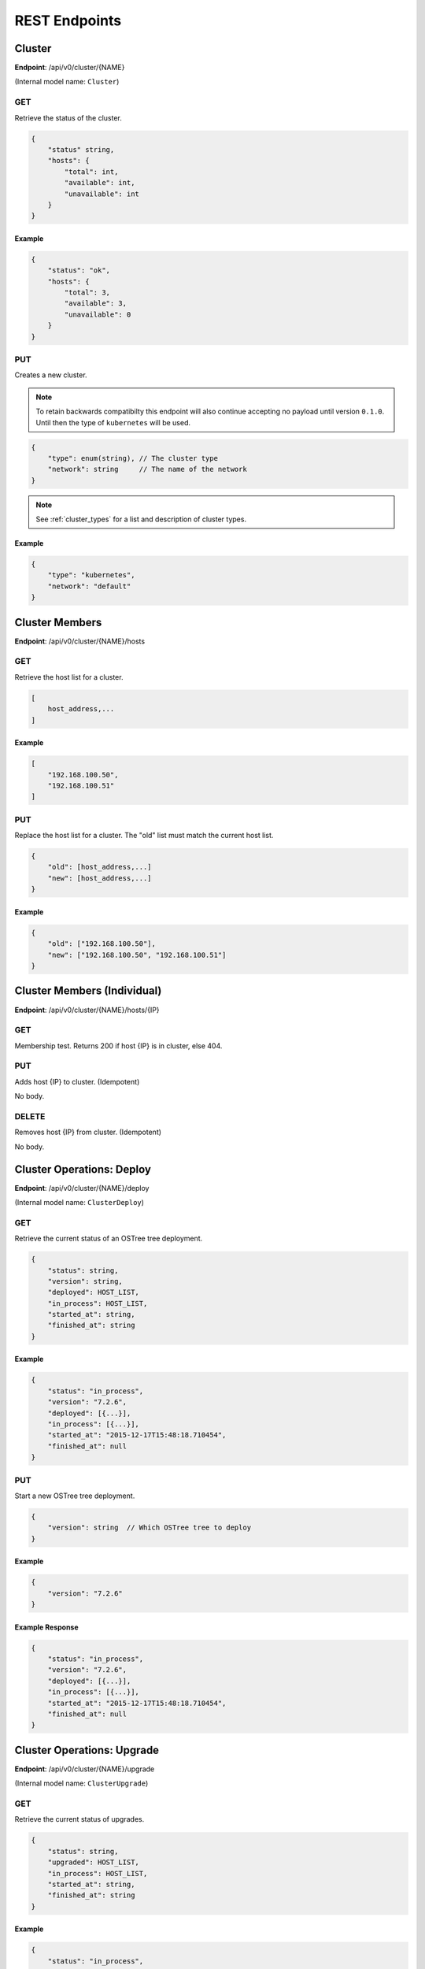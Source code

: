.. _rest_endpoints:

REST Endpoints
==============

.. _cluster_op:

Cluster
-------


**Endpoint**: /api/v0/cluster/{NAME}

(Internal model name: ``Cluster``)

GET
```
Retrieve the status of the cluster.

.. code-block:: javascript

   {
       "status" string,
       "hosts": {
           "total": int,
           "available": int,
           "unavailable": int
       }
   }

Example
~~~~~~~

.. code-block:: javascript

   {
       "status": "ok",
       "hosts": {
           "total": 3,
           "available": 3,
           "unavailable": 0
       }
   }

PUT
```
Creates a new cluster.

.. note::

    To retain backwards compatibilty this endpoint will also continue accepting
    no payload until version ``0.1.0``. Until then the type of ``kubernetes``
    will be used.

.. code-block:: javascript

    {
        "type": enum(string), // The cluster type
        "network": string     // The name of the network
    }

.. note::

   See :ref:`cluster_types` for a list and description of cluster types.


Example
~~~~~~~

.. code-block:: javascript

   {
       "type": "kubernetes",
       "network": "default"
   }


Cluster Members
---------------
**Endpoint**: /api/v0/cluster/{NAME}/hosts

GET
```
Retrieve the host list for a cluster.

.. code-block:: javascript

   [
       host_address,...
   ]

Example
~~~~~~~

.. code-block:: javascript

   [
       "192.168.100.50",
       "192.168.100.51"
   ]

PUT
```
Replace the host list for a cluster.  The "old" list must match the
current host list.

.. code-block:: javascript

   {
       "old": [host_address,...]
       "new": [host_address,...]
   }

Example
~~~~~~~

.. code-block:: javascript

   {
       "old": ["192.168.100.50"],
       "new": ["192.168.100.50", "192.168.100.51"]
   }


Cluster Members (Individual)
----------------------------
**Endpoint**: /api/v0/cluster/{NAME}/hosts/{IP}

GET
```
Membership test.  Returns 200 if host {IP} is in cluster, else 404.

PUT
```
Adds host {IP} to cluster. (Idempotent)

No body.

DELETE
``````
Removes host {IP} from cluster. (Idempotent)

No body.


.. _cluster_op_deploy:

Cluster Operations: Deploy
--------------------------
**Endpoint**: /api/v0/cluster/{NAME}/deploy

(Internal model name: ``ClusterDeploy``)

GET
```
Retrieve the current status of an OSTree tree deployment.

.. code-block:: javascript

   {
       "status": string,
       "version": string,
       "deployed": HOST_LIST,
       "in_process": HOST_LIST,
       "started_at": string,
       "finished_at": string
   }

Example
~~~~~~~

.. code-block:: javascript

   {
       "status": "in_process",
       "version": "7.2.6",
       "deployed": [{...}],
       "in_process": [{...}],
       "started_at": "2015-12-17T15:48:18.710454",
       "finished_at": null
   }

PUT
```
Start a new OSTree tree deployment.

.. code-block:: javascript

   {
       "version": string  // Which OSTree tree to deploy
   }

Example
~~~~~~~

.. code-block:: javascript

   {
       "version": "7.2.6"
   }

Example Response
~~~~~~~~~~~~~~~~

.. code-block:: javascript

   {
       "status": "in_process",
       "version": "7.2.6",
       "deployed": [{...}],
       "in_process": [{...}],
       "started_at": "2015-12-17T15:48:18.710454",
       "finished_at": null
   }


.. _cluster_op_upgrade:

Cluster Operations: Upgrade
---------------------------
**Endpoint**: /api/v0/cluster/{NAME}/upgrade

(Internal model name: ``ClusterUpgrade``)

GET
```
Retrieve the current status of upgrades.

.. code-block:: javascript

   {
       "status": string,
       "upgraded": HOST_LIST,
       "in_process": HOST_LIST,
       "started_at": string,
       "finished_at": string
   }

Example
~~~~~~~

.. code-block:: javascript

   {
       "status": "in_process",
       "upgraded": [{...}],
       "in_process": [{...}],
       "started_at": "2015-12-17T15:48:18.710454",
       "finished_at": null
   }

PUT
```
Start a new upgrade.

No body.

Example Response
~~~~~~~~~~~~~~~~

.. code-block:: javascript

   {
       "status": "in_process",
       "upgraded": [{...}],
       "in_process": [{...}],
       "started_at": "2015-12-17T15:48:18.710454",
       "finished_at": null
   }


.. _cluster_op_restart:

Cluster Operations: Restart
---------------------------
**Endpoint**: /api/v0/cluster/{NAME}/restart

(Internal model name: ``ClusterRestart``)

GET
```
Retrieve the status of a restart.

.. code-block:: javascript

   {
       "status": string,
       "restarted": HOST_LIST,
       "in_process": HOST_LIST,
       "started_at": string,
       "finished_at": string
   }

Example
~~~~~~~

.. code-block:: javascript

   {
       "status": "in_process",
       "restarted": [{...}],
       "in_process": [{...}],
       "started_at": "2015-12-17T15:48:18.710454",
       "finished_at": null
   }

PUT
```
Create a new restart.

No body.

Example Response
~~~~~~~~~~~~~~~~
.. code-block:: javascript

   {
       "status": "in_process",
       "restarted": [{...}],
       "in_process": [{...}],
       "started_at": "2015-12-17T15:48:18.710454",
       "finished_at": null
   }



Clusters
--------
**Endpoint**: /api/v0/cluster/

(Internal model name: ``Clusters``)

GET
```
Retrieve a list of all clusters.

.. code-block:: javascript

   [
       string,...
   ]


Example
~~~~~~~

.. code-block:: javascript

   [
      "mycluster",
   ]


.. _host_op:

Host
----

**Endpoint**: /api/v0/host/{IP}

(Internal model name: ``Host``)

GET
```
Retrieve a specific host record.

.. code-block:: javascript

   {
       "address": string,       // The IP address of the cluster host
       "status":  enum(string), // The status of the cluster host
       "os": enum(string),      // The OS name
       "cpus": int,             // The number of CPUs on the cluster host
       "memory": int,           // The memory of the cluster host in kilobytes
       "space": int,            // The diskspace on the cluster host
       "last_check": string     // ISO date format the cluster host was last checked
   }

.. note::
   See :ref:`host-statuses` for a list and description of host statuses.

.. note::
   See :ref:`host-os` for a list and description of host statuses.

Example
~~~~~~~

.. code-block:: javascript

   {
       "address": "192.168.100.50",
       "status": "active",
       "os": "atomic",
       "cpus": 4,
       "memory": 11989228,
       "space": 487652,
       "last_check": "2015-12-17T15:48:18.710454"
   }

PUT
```
Creates a new host record.

.. code-block:: javascript

   {
       "ssh_priv_key": string, // base64 encoded ssh private key
       "remote_user": string,  // Optional name of ssh user to use (default=root)
       "cluster": string      // Optional cluster the host should be associated with
   }

.. note::
   The rest of the host record will be filled out once the data has been pulled from the cluster host.

.. note::
   As a convenience to hosts wishing to add themselves as part of a boot
   script, the endpoint /api/v0/host (without the {IP}) also accepts PUT
   requests.  Here, the host address is inferred from the request itself
   but otherwise works the same: creates a new host record accessible at
   /api/v0/host/{IP}.

Example
~~~~~~~

.. code-block:: javascript

   {
       "cluster": "default",
       "remote_user": "root",
       "ssh_priv_key": "dGVzdAo..."
   }

DELETE
``````
Deletes a host record.


.. _host_creds_op:

HostCreds
---------

**Endpoint**: /api/v0/host/{IP}/creds

GET
```
Retrieve a specific hosts credentials.

.. code-block:: javascript

   {
       "ssh_priv_key": string, // base64 encoded ssh private key
       "remote_user":  string, // name of ssh user to use for connections
   }

HostStatus
----------

**Endpoint**: /api/v0/host/{IP}/status

(Internal model name: ``HostStatus``)

GET
```
Retrieve a specific hosts status.

**Query Parameters**
 * *raw*:

   * **Examples**: ``true``, ``false``, ``True``, ``False``, ``0``, ``1``
   * **Optional**: Yes
   * **Description**: If set to true only the status structure from the container manager will be returned

.. code-block:: javascript

  {
      "type":               string, // type of status
      "host":               dict,   // status elements from the Host instance
      "container_manager":  dict,   // status elements reported from the Container Manager
  }


Example: Default
~~~~~~~~~~~~~~~~

.. code-block:: javascript

  {
      "type": "host_only",
      "host": {
          "last_check": "2016-07-29T19:54:57.204671",
          "status": "active",
      },
      "container_manager": {...}
  }


Example: Raw
~~~~~~~~~~~~

This example is partially what would be returned from a kubernetes type cluster.

  .. code-block:: javascript

    {
        "status": {
            "capacity": {
              "cpu": "1",
              "memory": "500680Ki",
              "pods": "110"
            },
            "allocatable": {
              "cpu": "1",
              "memory": "500680Ki",
              "pods": "110"
            },
            ...
        }
    }


Hosts
-----

**Endpoint**: /api/v0/hosts

(Internal model name: ``Hosts``)

GET
```
Retrieve a list of hosts.

.. code-block:: javascript

   [
       {
           "address": string,       // The IP address of the cluster host
           "status":  enum(string), // The status of the cluster host
           "os": enum(string),      // The OS name
           "cpus": int,             // The number of CPUs on the cluster host
           "memory": int,           // The memory of the cluster host in kilobytes
           "space": int,            // The diskspace on the cluster host
           "last_check": string     // ISO date format the cluster host was last checked
       }...
   ]

.. note::
   See :ref:`host-statuses` for a list and description of host statuses.

.. note::
   See :ref:`host-os` for a list and description of host statuses.



Example
~~~~~~~

.. code-block:: javascript

   [
       {
           "address": "192.168.100.50",
           "status": "active",
           "os": "atomic",
           "cpus": 4,
           "memory": 11989228,
           "space": 487652,
           "last_check": "2015-12-17T15:48:18.710454"
       },
       {
           "address": "192.168.100.51",
           "status": "active",
           "os": "atomic",
           "cpus": 3,
           "memory": 11989228,
           "space": 487652,
           "last_check": "2015-12-17T15:48:30.401090"
       }
   ]


.. _networks_op:


Networks
--------
**Endpoint**: /api/v0/networks/

(Internal model name: ``Networks``)

GET
```
Retrieve a list of all networks.

.. code-block:: javascript

   [
       string,...
   ]


Example
~~~~~~~

.. code-block:: javascript

   [
      "mynetwork",
   ]


.. _network_op:

Network
-------

**Endpoint**: /api/v0/network/{name}

(Internal model name: ``Network``)

GET
```
Retrieve a specific network record.

.. code-block:: javascript

  {
      "name": string,        // The name of the network
      "type":  enum(string), // The type of the network
      "options": dict        // Options to explain a network
  }

.. note::
  See :ref:`network-types` for a list and description of network types.

Example
~~~~~~~

.. code-block:: javascript

  {
      "name": "mynetwork",
      "type": "flannel_server",
      "options": {
          "address": "192.168.152.101:8080"
      },
  }

PUT
```
Creates a new network record.


.. code-block:: javascript

  {
      "type":  enum(string), // The type of the network
      "options": dict        // Options to explain a network
  }

.. note::
  See :ref:`network-types` for a list and description of network types.


Example
~~~~~~~

.. code-block:: javascript

  {
      "type": "flannel_server",
      "options": {
          "address": "192.168.152.101:8080"
      },
  }

DELETE
``````
Deletes a network record.



Status
------

**Endpoint**: /api/v0/status

(Internal model name: ``Status``)

GET
```
Retrieve a the status of the system.

.. code-block:: javascript

   {
       "etcd": {
           "status": enum(string),      // Status of etcd connection
       },
       "investigator": {
           "status": enum(string),      // Status of the investigator pool
           "info": {
               "size": int,             // Total size of the investigator pool
               "in_use": int,           // Amount of the pool in use
               "errors": [string,...],  // Errors from the pool
           },
       },
   }

.. note::
   See :ref:`status-statuses` for a list and description of status statuses.


Example
~~~~~~~

.. code-block:: javascript

   {
       "etcd": {
           "status": "OK"
       },
       "investigator": {
           "status": "OK",
           "info": {
               "size": 1,
               "in_use": 1,
               "errors": []
           }
       }
   }
